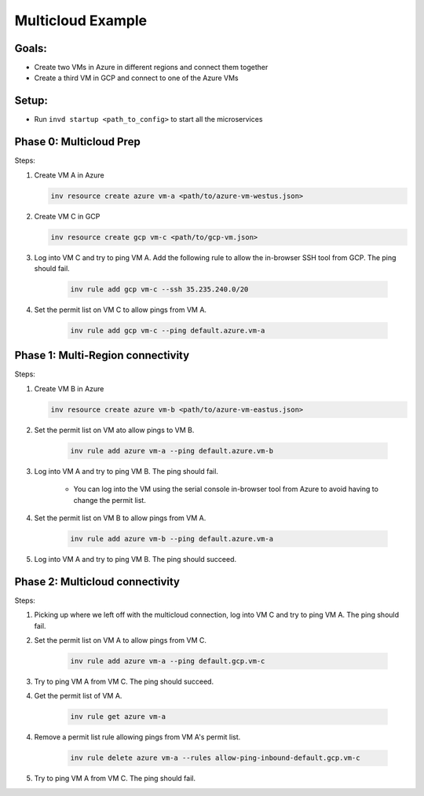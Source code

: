 .. _multicloudexample:

Multicloud Example
==================

Goals:
------
* Create two VMs in Azure in different regions and connect them together
* Create a third VM in GCP and connect to one of the Azure VMs

.. mermaid ::

   graph LR

      subgraph Azure
      A("A<br>(westus)") <---> B("B<br>(eastus)")
      end

      subgraph GCP
      C[C]
      end

      A <---> C

Setup:
------
* Run ``invd startup <path_to_config>`` to start all the microservices

Phase 0: Multicloud Prep
------------------------

Steps:

1. Create VM A in Azure

   .. code-block:: console

        inv resource create azure vm-a <path/to/azure-vm-westus.json>

2. Create VM C in GCP

   .. code-block:: console

        inv resource create gcp vm-c <path/to/gcp-vm.json>

3. Log into VM C and try to ping VM A. Add the following rule to allow the in-browser SSH tool from GCP. The ping should fail.

    .. code-block:: console
    
        inv rule add gcp vm-c --ssh 35.235.240.0/20

4. Set the permit list on VM C to allow pings from VM A.

    .. code-block:: console

        inv rule add gcp vm-c --ping default.azure.vm-a

    .. note:
    
        This will set up the multicloud infrastructure (a VPN tunnel between the two clouds). Provisioning the gateways necessary for this can take ~20 minutes, but it is a one-time cost. All multicloud connections in this deployment will be able to use this gateway afterwards.


Phase 1: Multi-Region connectivity
----------------------------------

Steps:

1. Create VM B in Azure

   .. code-block:: console

        inv resource create azure vm-b <path/to/azure-vm-eastus.json>

2. Set the permit list on VM ato allow pings to VM B.
    
     .. code-block:: console
    
        inv rule add azure vm-a --ping default.azure.vm-b

3. Log into VM A and try to ping VM B. The ping should fail.

    * You can log into the VM using the serial console in-browser tool from Azure to avoid having to change the permit list.

4. Set the permit list on VM B to allow pings from VM A.

    .. code-block:: console

        inv rule add azure vm-b --ping default.azure.vm-a

5. Log into VM A and try to ping VM B. The ping should succeed.

Phase 2: Multicloud connectivity
--------------------------------

Steps:

1. Picking up where we left off with the multicloud connection, log into VM C and try to ping VM A. The ping should fail.

2. Set the permit list on VM A to allow pings from VM C.

    .. code-block:: console

        inv rule add azure vm-a --ping default.gcp.vm-c

3. Try to ping VM A from VM C. The ping should succeed.

4. Get the permit list of VM A.
    
    .. code-block:: console
    
        inv rule get azure vm-a

4. Remove a permit list rule allowing pings from VM A's permit list.

    .. code-block:: console

        inv rule delete azure vm-a --rules allow-ping-inbound-default.gcp.vm-c

5. Try to ping VM A from VM C. The ping should fail.
